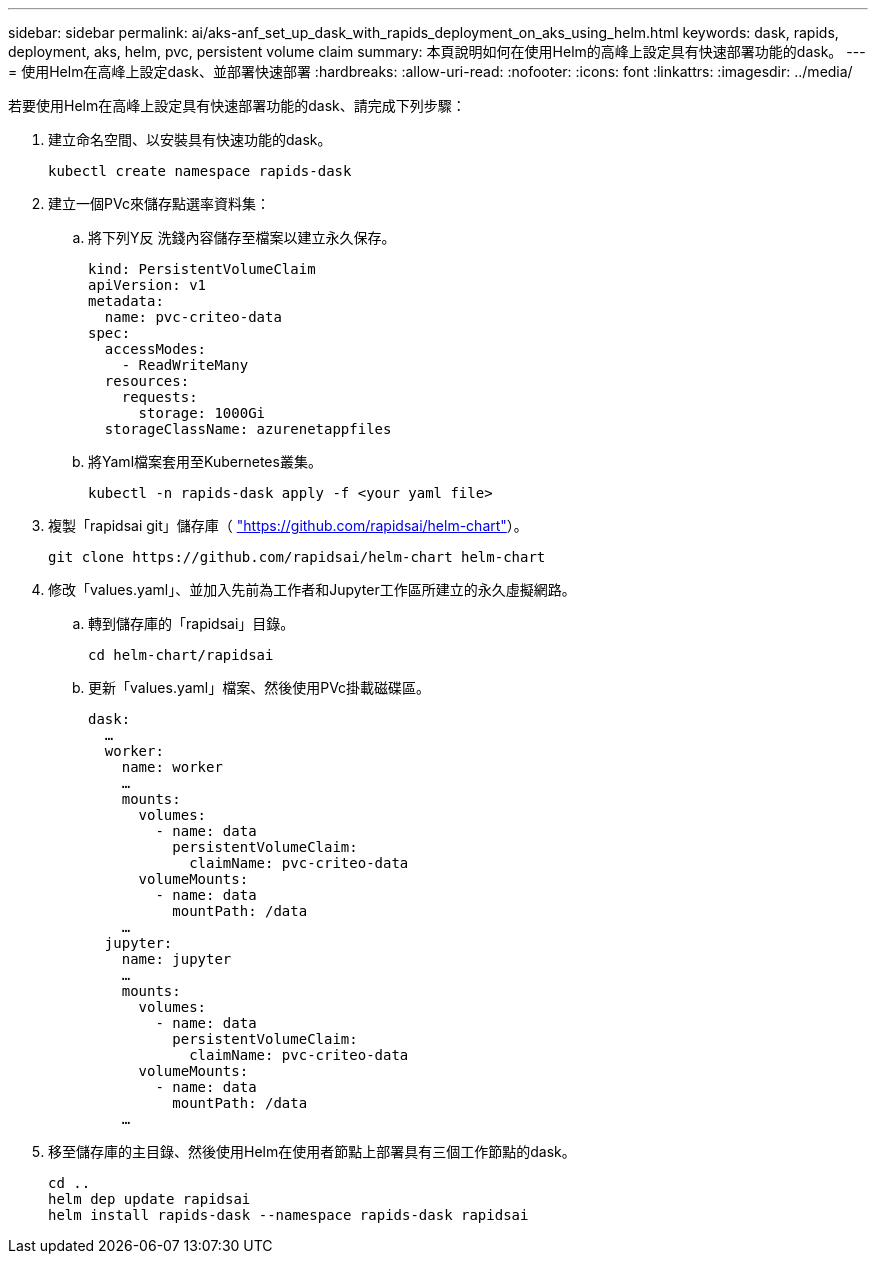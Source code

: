 ---
sidebar: sidebar 
permalink: ai/aks-anf_set_up_dask_with_rapids_deployment_on_aks_using_helm.html 
keywords: dask, rapids, deployment, aks, helm, pvc, persistent volume claim 
summary: 本頁說明如何在使用Helm的高峰上設定具有快速部署功能的dask。 
---
= 使用Helm在高峰上設定dask、並部署快速部署
:hardbreaks:
:allow-uri-read: 
:nofooter: 
:icons: font
:linkattrs: 
:imagesdir: ../media/


[role="lead"]
若要使用Helm在高峰上設定具有快速部署功能的dask、請完成下列步驟：

. 建立命名空間、以安裝具有快速功能的dask。
+
....
kubectl create namespace rapids-dask
....
. 建立一個PVc來儲存點選率資料集：
+
.. 將下列Y反 洗錢內容儲存至檔案以建立永久保存。
+
....
kind: PersistentVolumeClaim
apiVersion: v1
metadata:
  name: pvc-criteo-data
spec:
  accessModes:
    - ReadWriteMany
  resources:
    requests:
      storage: 1000Gi
  storageClassName: azurenetappfiles
....
.. 將Yaml檔案套用至Kubernetes叢集。
+
....
kubectl -n rapids-dask apply -f <your yaml file>
....


. 複製「rapidsai git」儲存庫（ https://github.com/rapidsai/helm-chart["https://github.com/rapidsai/helm-chart"^]）。
+
....
git clone https://github.com/rapidsai/helm-chart helm-chart
....
. 修改「values.yaml」、並加入先前為工作者和Jupyter工作區所建立的永久虛擬網路。
+
.. 轉到儲存庫的「rapidsai」目錄。
+
....
cd helm-chart/rapidsai
....
.. 更新「values.yaml」檔案、然後使用PVc掛載磁碟區。
+
....
dask:
  …
  worker:
    name: worker
    …
    mounts:
      volumes:
        - name: data
          persistentVolumeClaim:
            claimName: pvc-criteo-data
      volumeMounts:
        - name: data
          mountPath: /data
    …
  jupyter:
    name: jupyter
    …
    mounts:
      volumes:
        - name: data
          persistentVolumeClaim:
            claimName: pvc-criteo-data
      volumeMounts:
        - name: data
          mountPath: /data
    …
....


. 移至儲存庫的主目錄、然後使用Helm在使用者節點上部署具有三個工作節點的dask。
+
....
cd ..
helm dep update rapidsai
helm install rapids-dask --namespace rapids-dask rapidsai
....

